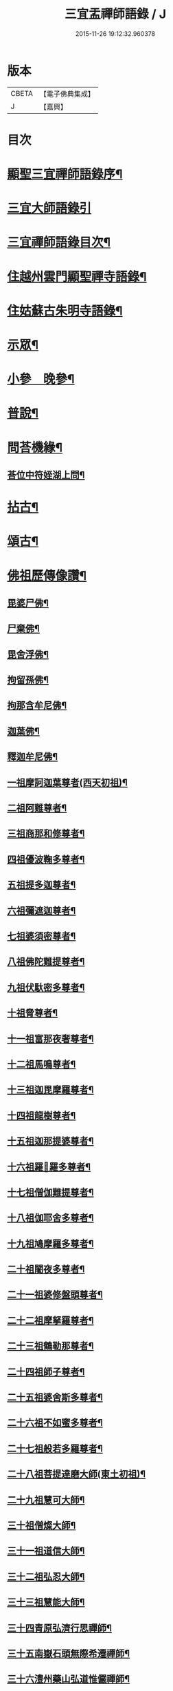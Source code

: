 #+TITLE: 三宜盂禪師語錄 / J
#+DATE: 2015-11-26 19:12:32.960378
* 版本
 |     CBETA|【電子佛典集成】|
 |         J|【嘉興】    |

* 目次
* [[file:KR6q0411_001.txt::001-0001a2][顯聖三宜禪師語錄序¶]]
* [[file:KR6q0411_001.txt::0002a6][三宜大師語錄引]]
* [[file:KR6q0411_001.txt::0003a2][三宜禪師語錄目次¶]]
* [[file:KR6q0411_001.txt::0003b5][住越州雲門顯聖禪寺語錄¶]]
* [[file:KR6q0411_003.txt::003-0015a5][住姑蘇古朱明寺語錄¶]]
* [[file:KR6q0411_003.txt::0018a15][示眾¶]]
* [[file:KR6q0411_004.txt::004-0021a5][小參　晚參¶]]
* [[file:KR6q0411_005.txt::005-0027b5][普說¶]]
* [[file:KR6q0411_006.txt::0036b26][問荅機緣¶]]
** [[file:KR6q0411_006.txt::0038c28][荅位中符姪湖上問¶]]
* [[file:KR6q0411_007.txt::007-0039b5][拈古¶]]
* [[file:KR6q0411_008.txt::008-0049a5][頌古¶]]
* [[file:KR6q0411_009.txt::009-0054c5][佛祖歷傳像讚¶]]
** [[file:KR6q0411_009.txt::009-0054c6][毘婆尸佛¶]]
** [[file:KR6q0411_009.txt::009-0054c12][尸棄佛¶]]
** [[file:KR6q0411_009.txt::009-0054c18][毘舍浮佛¶]]
** [[file:KR6q0411_009.txt::009-0054c24][拘留孫佛¶]]
** [[file:KR6q0411_009.txt::009-0054c30][拘那含牟尼佛¶]]
** [[file:KR6q0411_009.txt::0055a6][迦葉佛¶]]
** [[file:KR6q0411_009.txt::0055a12][釋迦牟尼佛¶]]
** [[file:KR6q0411_009.txt::0055a18][一祖摩訶迦葉尊者(西天初祖)¶]]
** [[file:KR6q0411_009.txt::0055a24][二祖阿難尊者¶]]
** [[file:KR6q0411_009.txt::0055a30][三祖商那和修尊者¶]]
** [[file:KR6q0411_009.txt::0055b6][四祖優波鞠多尊者¶]]
** [[file:KR6q0411_009.txt::0055b12][五祖提多迦尊者¶]]
** [[file:KR6q0411_009.txt::0055b18][六祖彌遮迦尊者¶]]
** [[file:KR6q0411_009.txt::0055b24][七祖婆須密尊者¶]]
** [[file:KR6q0411_009.txt::0055b30][八祖佛陀難提尊者¶]]
** [[file:KR6q0411_009.txt::0055c6][九祖伏馱密多尊者¶]]
** [[file:KR6q0411_009.txt::0055c12][十祖脅尊者¶]]
** [[file:KR6q0411_009.txt::0055c18][十一祖富那夜奢尊者¶]]
** [[file:KR6q0411_009.txt::0055c24][十二祖馬鳴尊者¶]]
** [[file:KR6q0411_009.txt::0055c30][十三祖迦毘摩羅尊者¶]]
** [[file:KR6q0411_009.txt::0056a6][十四祖龍樹尊者¶]]
** [[file:KR6q0411_009.txt::0056a12][十五祖迦那提婆尊者¶]]
** [[file:KR6q0411_009.txt::0056a18][十六祖羅𥈑羅多尊者¶]]
** [[file:KR6q0411_009.txt::0056a24][十七祖僧伽難提尊者¶]]
** [[file:KR6q0411_009.txt::0056a30][十八祖伽耶舍多尊者¶]]
** [[file:KR6q0411_009.txt::0056b6][十九祖鳩摩羅多尊者¶]]
** [[file:KR6q0411_009.txt::0056b12][二十祖闍夜多尊者¶]]
** [[file:KR6q0411_009.txt::0056b18][二十一祖婆修盤頭尊者¶]]
** [[file:KR6q0411_009.txt::0056b24][二十二祖摩拏羅尊者¶]]
** [[file:KR6q0411_009.txt::0056b30][二十三祖鶴勒那尊者¶]]
** [[file:KR6q0411_009.txt::0056c6][二十四祖師子尊者¶]]
** [[file:KR6q0411_009.txt::0056c12][二十五祖婆舍斯多尊者¶]]
** [[file:KR6q0411_009.txt::0056c18][二十六祖不如蜜多尊者¶]]
** [[file:KR6q0411_009.txt::0056c24][二十七祖般若多羅尊者¶]]
** [[file:KR6q0411_009.txt::0056c30][二十八祖菩提達磨大師(東土初祖)¶]]
** [[file:KR6q0411_009.txt::0057a6][二十九祖慧可大師¶]]
** [[file:KR6q0411_009.txt::0057a12][三十祖僧燦大師¶]]
** [[file:KR6q0411_009.txt::0057a18][三十一祖道信大師¶]]
** [[file:KR6q0411_009.txt::0057a24][三十二祖弘忍大師¶]]
** [[file:KR6q0411_009.txt::0057a30][三十三祖慧能大師¶]]
** [[file:KR6q0411_009.txt::0057b6][三十四青原弘濟行思禪師¶]]
** [[file:KR6q0411_009.txt::0057b12][三十五南嶽石頭無際希遷禪師¶]]
** [[file:KR6q0411_009.txt::0057b18][三十六澧州藥山弘道惟儼禪師¶]]
** [[file:KR6q0411_009.txt::0057b26][三十七潭州雲巖無住曇晟禪師¶]]
** [[file:KR6q0411_009.txt::0057c2][三十八瑞州洞山悟本良价禪師¶]]
** [[file:KR6q0411_009.txt::0057c8][三十九洪州雲居弘覺道膺禪師¶]]
** [[file:KR6q0411_009.txt::0057c14][四十洪州鳳山同安丕禪師¶]]
** [[file:KR6q0411_009.txt::0057c20][四十一洪州同安志禪師¶]]
** [[file:KR6q0411_009.txt::0057c26][四十二鼎州梁山緣觀禪師¶]]
** [[file:KR6q0411_009.txt::0058a2][四十三郢州大陽警玄禪師¶]]
** [[file:KR6q0411_009.txt::0058a8][四十四舒州投子義青禪師¶]]
** [[file:KR6q0411_009.txt::0058a14][四十五東京天寧芙蓉道楷禪師¶]]
** [[file:KR6q0411_009.txt::0058a20][四十六鄧州丹霞德淳禪師¶]]
** [[file:KR6q0411_009.txt::0058a26][四十七真州長蘆悟空清了禪師¶]]
** [[file:KR6q0411_009.txt::0058b3][四十八明州天童宗玨禪師¶]]
** [[file:KR6q0411_009.txt::0058b9][四十九雪竇足菴智鑑禪師¶]]
** [[file:KR6q0411_009.txt::0058b16][五十天童長翁如淨禪師¶]]
** [[file:KR6q0411_009.txt::0058b23][五十一襄州鹿門覺禪師¶]]
** [[file:KR6q0411_009.txt::0058b30][五十二青州普照一辨禪師¶]]
** [[file:KR6q0411_009.txt::0058c6][五十三磁州大名寶禪師¶]]
** [[file:KR6q0411_009.txt::0058c12][五十四太原王山體禪師¶]]
** [[file:KR6q0411_009.txt::0058c19][五十五磁州雪巖蒲禪師¶]]
** [[file:KR6q0411_009.txt::0058c26][五十六燕京萬松行秀禪師¶]]
** [[file:KR6q0411_009.txt::0059a3][五十七少室雪庭福裕禪師¶]]
** [[file:KR6q0411_009.txt::0059a10][五十八西京靈隱文泰禪師¶]]
** [[file:KR6q0411_009.txt::0059a17][五十九寶應還源福遇禪師¶]]
** [[file:KR6q0411_009.txt::0059a23][六十鄧州香嚴淳拙文才禪師¶]]
** [[file:KR6q0411_009.txt::0059a29][六十一南陽萬安松庭子嚴禪師¶]]
** [[file:KR6q0411_009.txt::0059b5][六十二嵩山凝然了改禪師¶]]
** [[file:KR6q0411_009.txt::0059b11][六十三嵩山俱空契斌禪師¶]]
** [[file:KR6q0411_009.txt::0059b17][六十四西京定國寺無方可從禪師¶]]
** [[file:KR6q0411_009.txt::0059b23][六十五嵩山月舟文載禪師¶]]
** [[file:KR6q0411_009.txt::0059b29][六十六燕京宗鏡小山宗書禪師¶]]
** [[file:KR6q0411_009.txt::0059c5][六十七西京幻休常潤禪師¶]]
** [[file:KR6q0411_009.txt::0059c11][六十八燕京大覺慈舟方念禪師¶]]
** [[file:KR6q0411_009.txt::0059c17][六十九越州雲門顯聖散木圓澄禪師¶]]
* [[file:KR6q0411_010.txt::010-0060a5][佛祖像贊¶]]
** [[file:KR6q0411_010.txt::010-0060a6][世尊¶]]
** [[file:KR6q0411_010.txt::010-0060a25][觀音¶]]
** [[file:KR6q0411_010.txt::0060c3][十八羅漢¶]]
** [[file:KR6q0411_010.txt::0060c10][達磨大師¶]]
** [[file:KR6q0411_010.txt::0060c13][普賢洗象圖¶]]
** [[file:KR6q0411_010.txt::0060c18][先師雲門澄和尚¶]]
** [[file:KR6q0411_010.txt::0061a8][雲棲蓮大師¶]]
** [[file:KR6q0411_010.txt::0061a23][天童密和尚¶]]
** [[file:KR6q0411_010.txt::0061a29][真寂聞大師¶]]
** [[file:KR6q0411_010.txt::0061b16][弁山瑞白雪和尚¶]]
** [[file:KR6q0411_010.txt::0061b20][香幢法師¶]]
** [[file:KR6q0411_010.txt::0061b26][東山爾密澓和尚¶]]
** [[file:KR6q0411_010.txt::0061b30][廣潤山翁忞和尚]]
** [[file:KR6q0411_010.txt::0061c6][天界覺浪盛和尚¶]]
** [[file:KR6q0411_010.txt::0061c28][龍門石雨方和尚¶]]
** [[file:KR6q0411_010.txt::0062b7][雪竇石琦雲和尚¶]]
** [[file:KR6q0411_010.txt::0062b11][無趣老人¶]]
** [[file:KR6q0411_010.txt::0062b17][嵌石大師¶]]
** [[file:KR6q0411_010.txt::0062b24][古心律師¶]]
** [[file:KR6q0411_010.txt::0062c2][無作法師¶]]
** [[file:KR6q0411_010.txt::0062c8][釋尊說法五聾集聽圖¶]]
** [[file:KR6q0411_010.txt::0062c17][大椿壽老宿(即師之母也)¶]]
* [[file:KR6q0411_010.txt::0062c24][自贊¶]]
* [[file:KR6q0411_011.txt::011-0065a5][佛事¶]]
* [[file:KR6q0411_011.txt::0073c2][雲門顯聖愚菴盂禪師塔銘¶]]
* 卷
** [[file:KR6q0411_001.txt][三宜盂禪師語錄 1]]
** [[file:KR6q0411_002.txt][三宜盂禪師語錄 2]]
** [[file:KR6q0411_003.txt][三宜盂禪師語錄 3]]
** [[file:KR6q0411_004.txt][三宜盂禪師語錄 4]]
** [[file:KR6q0411_005.txt][三宜盂禪師語錄 5]]
** [[file:KR6q0411_006.txt][三宜盂禪師語錄 6]]
** [[file:KR6q0411_007.txt][三宜盂禪師語錄 7]]
** [[file:KR6q0411_008.txt][三宜盂禪師語錄 8]]
** [[file:KR6q0411_009.txt][三宜盂禪師語錄 9]]
** [[file:KR6q0411_010.txt][三宜盂禪師語錄 10]]
** [[file:KR6q0411_011.txt][三宜盂禪師語錄 11]]
